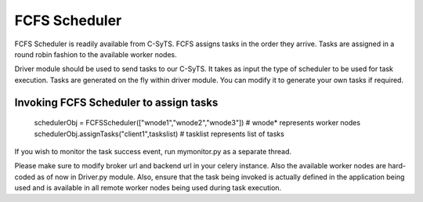 FCFS Scheduler
==============

FCFS Scheduler is readily available from C-SyTS. FCFS assigns tasks in the order they arrive. Tasks are assigned in a round robin fashion to the available worker nodes.

Driver module should be used to send tasks to our C-SyTS. It takes as input the type of scheduler to be used for task execution. Tasks are generated on the fly within driver module. You can modify it to generate your own tasks if required.

Invoking FCFS Scheduler to assign tasks
-----------------------

    schedulerObj = FCFSScheduler(["wnode1","wnode2","wnode3"]) # wnode* represents worker nodes
    schedulerObj.assignTasks("client1",taskslist)              # tasklist represents list of tasks


If you wish to monitor the task success event, run mymonitor.py as a separate thread.

Please make sure to modify broker url and backend url in your celery instance. Also the available worker nodes are hard-coded as of now in Driver.py module. Also, ensure that the task being invoked is actually defined in the application being used and is available in all remote worker nodes being used during task execution.



